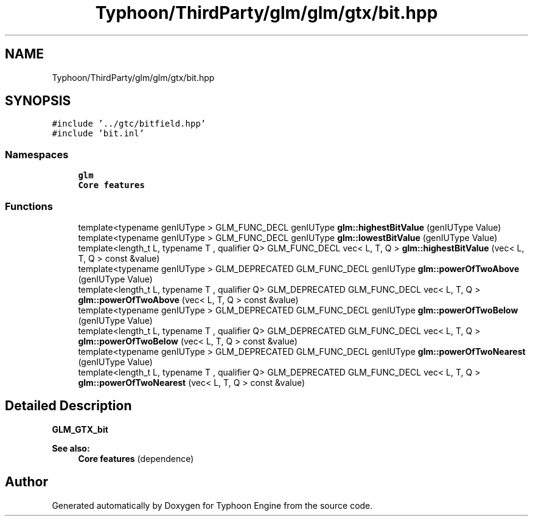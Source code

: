 .TH "Typhoon/ThirdParty/glm/glm/gtx/bit.hpp" 3 "Sat Jul 20 2019" "Version 0.1" "Typhoon Engine" \" -*- nroff -*-
.ad l
.nh
.SH NAME
Typhoon/ThirdParty/glm/glm/gtx/bit.hpp
.SH SYNOPSIS
.br
.PP
\fC#include '\&.\&./gtc/bitfield\&.hpp'\fP
.br
\fC#include 'bit\&.inl'\fP
.br

.SS "Namespaces"

.in +1c
.ti -1c
.RI " \fBglm\fP"
.br
.RI "\fBCore features\fP "
.in -1c
.SS "Functions"

.in +1c
.ti -1c
.RI "template<typename genIUType > GLM_FUNC_DECL genIUType \fBglm::highestBitValue\fP (genIUType Value)"
.br
.ti -1c
.RI "template<typename genIUType > GLM_FUNC_DECL genIUType \fBglm::lowestBitValue\fP (genIUType Value)"
.br
.ti -1c
.RI "template<length_t L, typename T , qualifier Q> GLM_FUNC_DECL vec< L, T, Q > \fBglm::highestBitValue\fP (vec< L, T, Q > const &value)"
.br
.ti -1c
.RI "template<typename genIUType > GLM_DEPRECATED GLM_FUNC_DECL genIUType \fBglm::powerOfTwoAbove\fP (genIUType Value)"
.br
.ti -1c
.RI "template<length_t L, typename T , qualifier Q> GLM_DEPRECATED GLM_FUNC_DECL vec< L, T, Q > \fBglm::powerOfTwoAbove\fP (vec< L, T, Q > const &value)"
.br
.ti -1c
.RI "template<typename genIUType > GLM_DEPRECATED GLM_FUNC_DECL genIUType \fBglm::powerOfTwoBelow\fP (genIUType Value)"
.br
.ti -1c
.RI "template<length_t L, typename T , qualifier Q> GLM_DEPRECATED GLM_FUNC_DECL vec< L, T, Q > \fBglm::powerOfTwoBelow\fP (vec< L, T, Q > const &value)"
.br
.ti -1c
.RI "template<typename genIUType > GLM_DEPRECATED GLM_FUNC_DECL genIUType \fBglm::powerOfTwoNearest\fP (genIUType Value)"
.br
.ti -1c
.RI "template<length_t L, typename T , qualifier Q> GLM_DEPRECATED GLM_FUNC_DECL vec< L, T, Q > \fBglm::powerOfTwoNearest\fP (vec< L, T, Q > const &value)"
.br
.in -1c
.SH "Detailed Description"
.PP 
\fBGLM_GTX_bit\fP
.PP
\fBSee also:\fP
.RS 4
\fBCore features\fP (dependence) 
.RE
.PP

.SH "Author"
.PP 
Generated automatically by Doxygen for Typhoon Engine from the source code\&.
